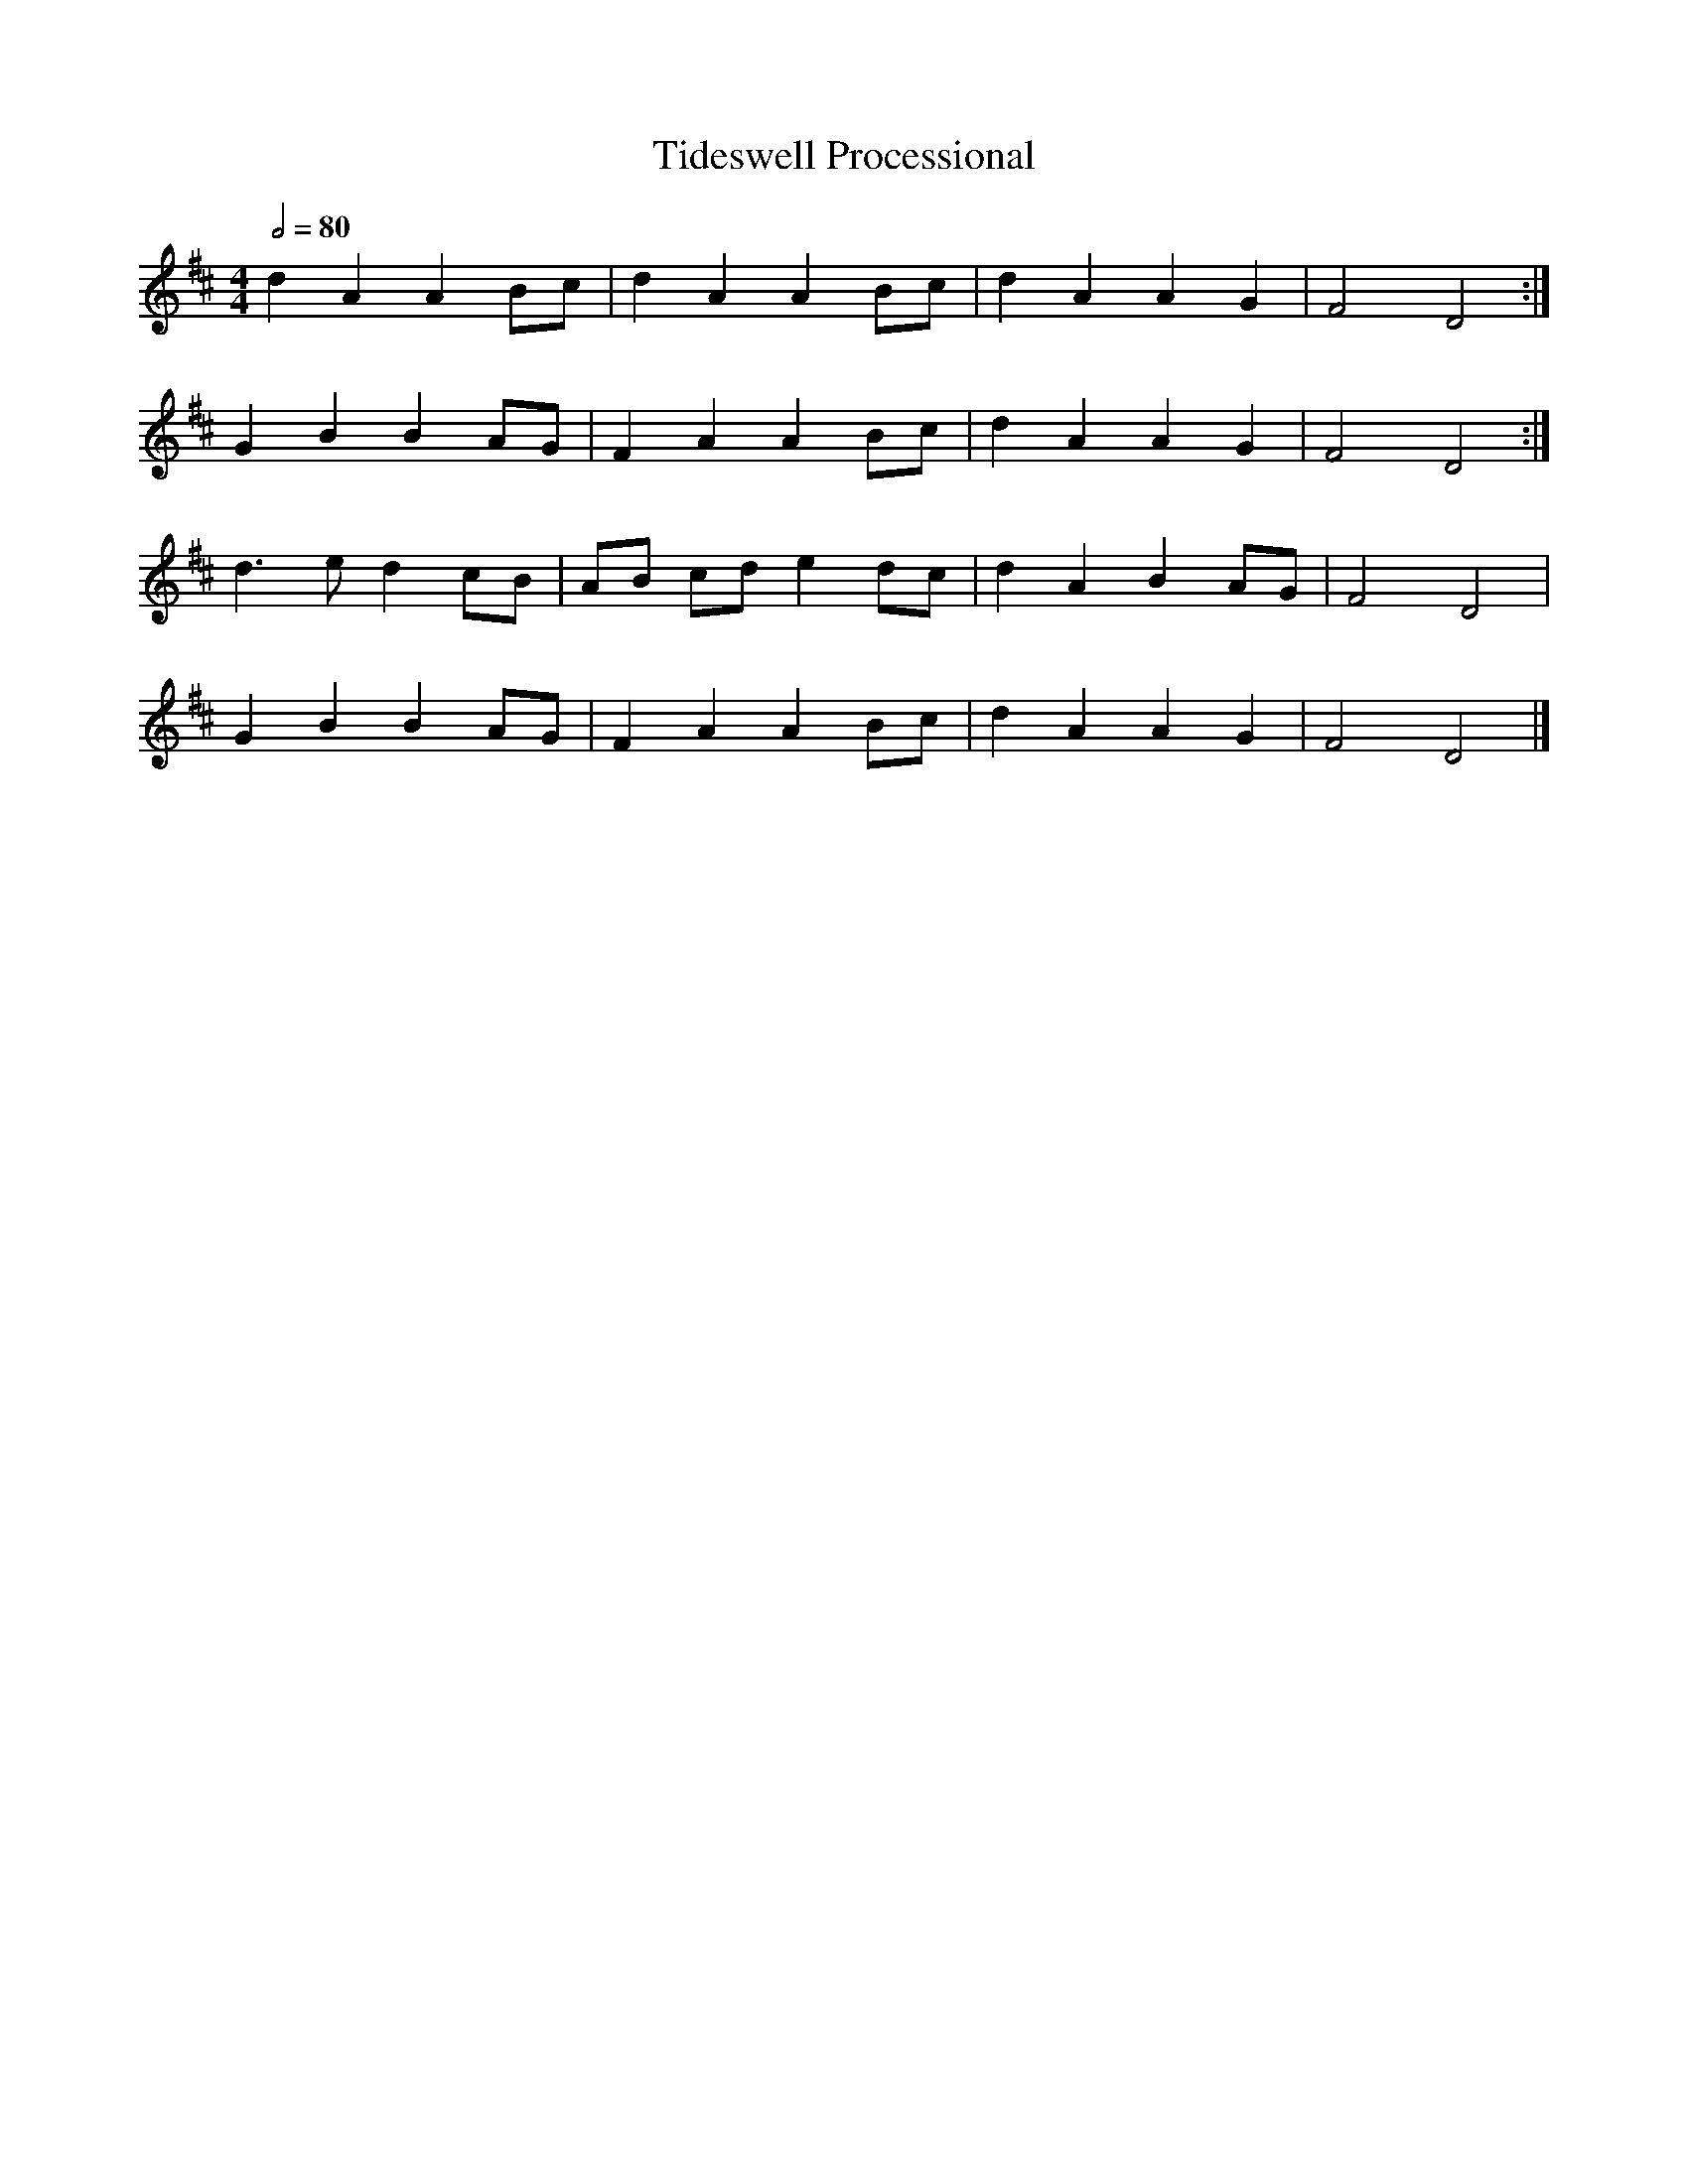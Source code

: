 X:3
T:Tideswell Processional
M:4/4
L:1/8
Q:1/2=80
S:Muckram Wakes/Tideswell Band recording
N:The repeats vary according to the use of the tune.
Z:John Adams
S:John Adams 2009-2-21
K:D
d2A2A2Bc| d2A2A2Bc| d2A2A2G2| F4 D4:|
G2B2B2 AG|F2A2A2Bc|d2A2A2G2|F4D4:|
d3ed2 cB|AB cde2 dc|d2A2B2AG|F4D4|
G2B2B2 AG|F2A2A2Bc|d2A2A2G2|F4D4|]
